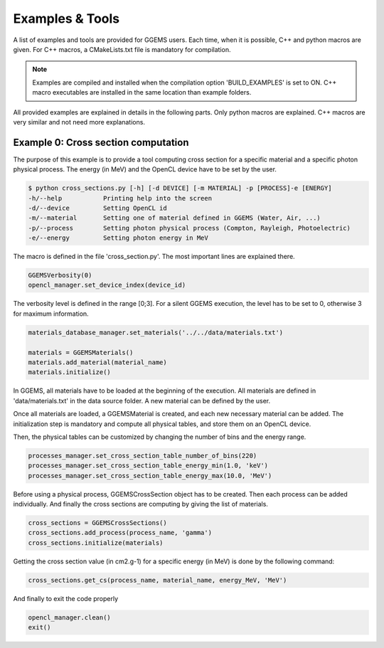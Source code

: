 ****************
Examples & Tools
****************

A list of examples and tools are provided for GGEMS users. Each time, when it is possible, C++ and python macros are given. For C++ macros, a CMakeLists.txt file is mandatory for compilation.

.. NOTE::

  Examples are compiled and installed when the compilation option 'BUILD_EXAMPLES' is set to ON. C++ macro executables are installed in the same location than example folders.


All provided examples are explained in details in the following parts. Only python macros are explained. C++ macros are very similar and not need more explanations.

Example 0: Cross section computation
====================================

The purpose of this example is to provide a tool computing cross section for a specific material and a specific photon physical process. The energy (in MeV) and the OpenCL device have to be set by the user.

.. code-block:: console

  $ python cross_sections.py [-h] [-d DEVICE] [-m MATERIAL] -p [PROCESS]-e [ENERGY]
  -h/--help           Printing help into the screen
  -d/--device         Setting OpenCL id
  -m/--material       Setting one of material defined in GGEMS (Water, Air, ...)
  -p/--process        Setting photon physical process (Compton, Rayleigh, Photoelectric)
  -e/--energy         Setting photon energy in MeV

The macro is defined in the file 'cross_section.py'. The most important lines are explained there.

.. code-block:: python

  GGEMSVerbosity(0)
  opencl_manager.set_device_index(device_id)

The verbosity level is defined in the range [0;3]. For a silent GGEMS execution, the level has to be set to 0, otherwise 3 for maximum information.

.. code-block:: python

  materials_database_manager.set_materials('../../data/materials.txt')

  materials = GGEMSMaterials()
  materials.add_material(material_name)
  materials.initialize()

In GGEMS, all materials have to be loaded at the beginning of the execution. All materials are defined in 'data/materials.txt' in the data source folder. A new material can be defined by the user.

Once all materials are loaded, a GGEMSMaterial is created, and each new necessary material can be added. The initialization step is mandatory and compute all physical tables, and store them on an OpenCL device.

Then, the physical tables can be customized by changing the number of bins and the energy range.

.. code-block:: python

  processes_manager.set_cross_section_table_number_of_bins(220)
  processes_manager.set_cross_section_table_energy_min(1.0, 'keV')
  processes_manager.set_cross_section_table_energy_max(10.0, 'MeV')

Before using a physical process, GGEMSCrossSection object has to be created. Then each process can be added individually. And finally the cross sections are computing by giving the list of materials.

.. code-block:: python

  cross_sections = GGEMSCrossSections()
  cross_sections.add_process(process_name, 'gamma')
  cross_sections.initialize(materials)

Getting the cross section value (in cm2.g-1) for a specific energy (in MeV) is done by the following command:

.. code-block:: python

  cross_sections.get_cs(process_name, material_name, energy_MeV, 'MeV')

And finally to exit the code properly

.. code-block:: python

  opencl_manager.clean()
  exit()